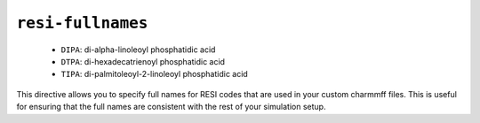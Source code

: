 .. _config_ref charmmff resi-fullnames:

``resi-fullnames``
------------------

  * ``DIPA``: di-alpha-linoleoyl phosphatidic acid
  * ``DTPA``: di-hexadecatrienoyl phosphatidic acid
  * ``TIPA``: di-palmitoleoyl-2-linoleoyl phosphatidic acid


This directive allows you to specify full names for RESI codes that are used in your custom charmmff files.
This is useful for ensuring that the full names are consistent with the rest of your simulation setup.


.. raw:: html

   <div class="autogen-footer">
     <p>This page was generated by ycleptic v1.6.2 on 2025-06-18.</p>
   </div>
